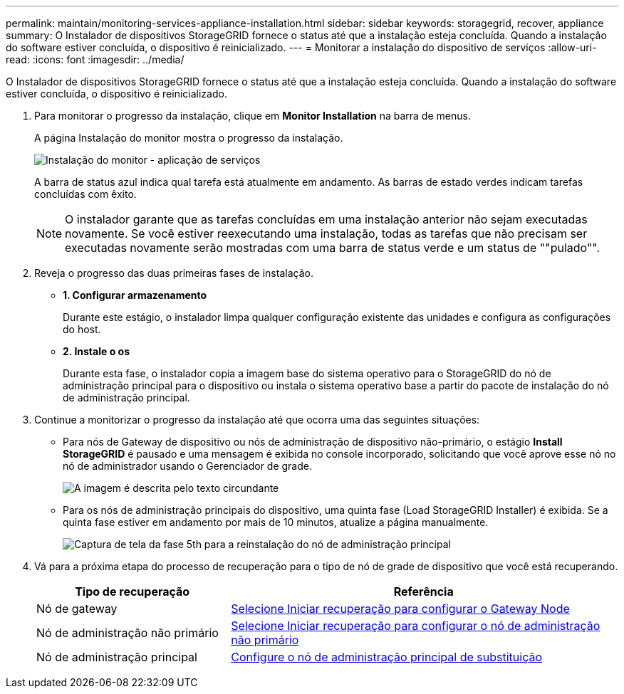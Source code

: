 ---
permalink: maintain/monitoring-services-appliance-installation.html 
sidebar: sidebar 
keywords: storagegrid, recover, appliance 
summary: O Instalador de dispositivos StorageGRID fornece o status até que a instalação esteja concluída. Quando a instalação do software estiver concluída, o dispositivo é reinicializado. 
---
= Monitorar a instalação do dispositivo de serviços
:allow-uri-read: 
:icons: font
:imagesdir: ../media/


[role="lead"]
O Instalador de dispositivos StorageGRID fornece o status até que a instalação esteja concluída. Quando a instalação do software estiver concluída, o dispositivo é reinicializado.

. Para monitorar o progresso da instalação, clique em *Monitor Installation* na barra de menus.
+
A página Instalação do monitor mostra o progresso da instalação.

+
image::../media/monitor_installation_services_appl.png[Instalação do monitor - aplicação de serviços]

+
A barra de status azul indica qual tarefa está atualmente em andamento. As barras de estado verdes indicam tarefas concluídas com êxito.

+

NOTE: O instalador garante que as tarefas concluídas em uma instalação anterior não sejam executadas novamente. Se você estiver reexecutando uma instalação, todas as tarefas que não precisam ser executadas novamente serão mostradas com uma barra de status verde e um status de ""pulado"".

. Reveja o progresso das duas primeiras fases de instalação.
+
** *1. Configurar armazenamento*
+
Durante este estágio, o instalador limpa qualquer configuração existente das unidades e configura as configurações do host.

** *2. Instale o os*
+
Durante esta fase, o instalador copia a imagem base do sistema operativo para o StorageGRID do nó de administração principal para o dispositivo ou instala o sistema operativo base a partir do pacote de instalação do nó de administração principal.



. Continue a monitorizar o progresso da instalação até que ocorra uma das seguintes situações:
+
** Para nós de Gateway de dispositivo ou nós de administração de dispositivo não-primário, o estágio *Install StorageGRID* é pausado e uma mensagem é exibida no console incorporado, solicitando que você aprove esse nó no nó de administrador usando o Gerenciador de grade.
+
image::../media/monitor_installation_install_sgws.gif[A imagem é descrita pelo texto circundante]

** Para os nós de administração principais do dispositivo, uma quinta fase (Load StorageGRID Installer) é exibida. Se a quinta fase estiver em andamento por mais de 10 minutos, atualize a página manualmente.
+
image::../media/monitor_reinstallation_primary_admin.png[Captura de tela da fase 5th para a reinstalação do nó de administração principal]



. Vá para a próxima etapa do processo de recuperação para o tipo de nó de grade de dispositivo que você está recuperando.
+
[cols="1a,2a"]
|===
| Tipo de recuperação | Referência 


 a| 
Nó de gateway
 a| 
xref:selecting-start-recovery-to-configure-gateway-node.adoc[Selecione Iniciar recuperação para configurar o Gateway Node]



 a| 
Nó de administração não primário
 a| 
xref:selecting-start-recovery-to-configure-non-primary-admin-node.adoc[Selecione Iniciar recuperação para configurar o nó de administração não primário]



 a| 
Nó de administração principal
 a| 
xref:configuring-replacement-primary-admin-node.adoc[Configure o nó de administração principal de substituição]

|===

